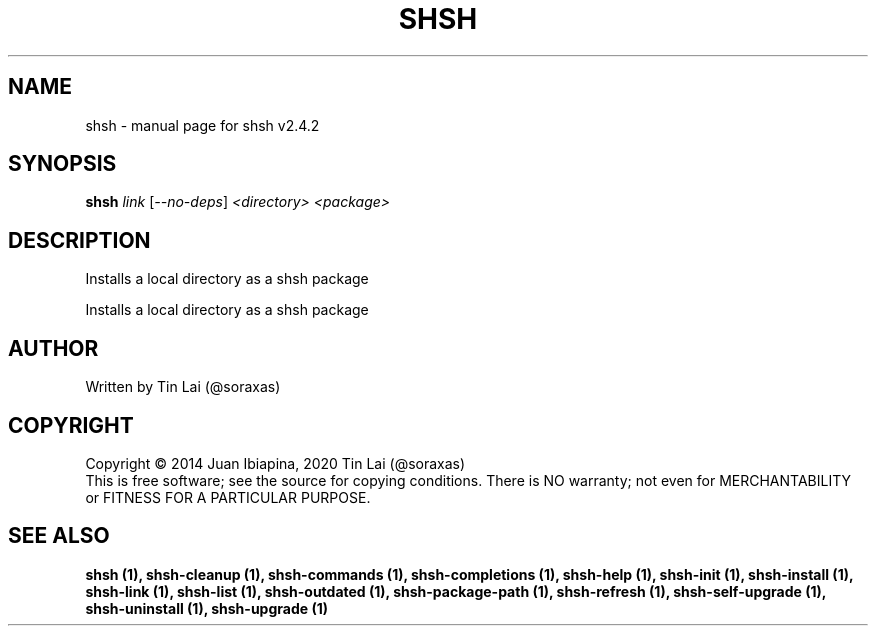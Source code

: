 .\" DO NOT MODIFY THIS FILE!  It was generated by help2man 1.47.15.
.TH SHSH "1" "July 2020" "shell script handler v2.4.2" "User Commands"
.SH NAME
shsh \- manual page for shsh v2.4.2
.SH SYNOPSIS
.B shsh
\fI\,link \/\fR[\fI\,--no-deps\/\fR] \fI\,<directory> <package>\/\fR
.SH DESCRIPTION
Installs a local directory as a shsh package
.PP
Installs a local directory as a shsh package
.SH AUTHOR
Written by Tin Lai (@soraxas)
.SH COPYRIGHT
Copyright \(co 2014 Juan Ibiapina, 2020 Tin Lai (@soraxas)
.br
This is free software; see the source for copying conditions.  There is NO
warranty; not even for MERCHANTABILITY or FITNESS FOR A PARTICULAR PURPOSE.
.SH "SEE ALSO"
.B shsh (1),
.B shsh-cleanup (1),
.B shsh-commands (1),
.B shsh-completions (1),
.B shsh-help (1),
.B shsh-init (1),
.B shsh-install (1),
.B shsh-link (1),
.B shsh-list (1),
.B shsh-outdated (1),
.B shsh-package-path (1),
.B shsh-refresh (1),
.B shsh-self-upgrade (1),
.B shsh-uninstall (1),
.B shsh-upgrade (1)
